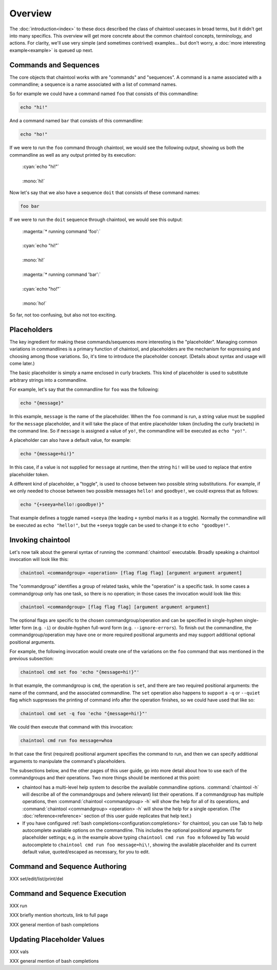Overview
========

The :doc:`introduction<index>` to these docs described the class of chaintool usecases in broad terms, but it didn't get into many specifics. This overview will get more concrete about the common chaintool concepts, terminology, and actions. For clarity, we'll use very simple (and sometimes contrived) examples... but don't worry, a :doc:`more interesting example<example>` is queued up next.

Commands and Sequences
----------------------

The core objects that chaintool works with are "commands" and "sequences". A command is a name associated with a commandline; a sequence is a name associated with a list of command names.

So for example we could have a command named ``foo`` that consists of this commandline:

.. code-block:: none

   echo "hi!"

And a command named ``bar`` that consists of this commandline:

.. code-block:: none

   echo "ho!"

If we were to run the ``foo`` command through chaintool, we would see the following output, showing us both the commandline as well as any output printed by its execution:

   | :cyan:`echo "hi!"`
   |
   | :mono:`hi!`

Now let's say that we also have a sequence ``doit`` that consists of these command names:

.. code-block:: none

   foo bar

If we were to run the ``doit`` sequence through chaintool, we would see this output:

   | :magenta:`* running command 'foo':`
   |
   | :cyan:`echo "hi!"`
   |
   | :mono:`hi!`
   |
   | :magenta:`* running command 'bar':`
   |
   | :cyan:`echo "ho!"`
   |
   | :mono:`ho!`

So far, not too confusing, but also not too exciting.

Placeholders
------------

The key ingredient for making these commands/sequences more interesting is the "placeholder". Managing common variations in commandlines is a primary function of chaintool, and placeholders are the mechanism for expressing and choosing among those variations. So, it's time to introduce the placeholder concept. (Details about syntax and usage will come later.)

The basic placeholder is simply a name enclosed in curly brackets. This kind of placeholder is used to substitute arbitrary strings into a commandline.

For example, let's say that the commandline for ``foo`` was the following:

.. code-block:: none

   echo "{message}"

In this example, ``message`` is the name of the placeholder. When the ``foo`` command is run, a string value must be supplied for the ``message`` placeholder, and it will take the place of that entire placeholder token (including the curly brackets) in the command line. So if ``message`` is assigned a value of ``yo!``, the commandline will be executed as ``echo "yo!"``.

A placeholder can also have a default value, for example:

.. code-block:: none

   echo "{message=hi!}"

In this case, if a value is not supplied for ``message`` at runtime, then the string ``hi!`` will be used to replace that entire placeholder token.

A different kind of placeholder, a "toggle", is used to choose between two possible string substitutions. For example, if we only needed to choose between two possible messages ``hello!`` and ``goodbye!``, we could express that as follows:

.. code-block:: none

   echo "{+seeya=hello!:goodbye!}"

That example defines a toggle named ``+seeya`` (the leading ``+`` symbol marks it as a toggle). Normally the commandline will be executed as ``echo "hello!"``, but the ``+seeya`` toggle can be used to change it to ``echo "goodbye!"``.

Invoking chaintool
------------------

Let's now talk about the general syntax of running the :command:`chaintool` executable. Broadly speaking a chaintool invocation will look like this:

.. code-block:: none

   chaintool <commandgroup> <operation> [flag flag flag] [argument argument argument]

The "commandgroup" identifies a group of related tasks, while the "operation" is a specific task. In some cases a commandgroup only has one task, so there is no operation; in those cases the invocation would look like this:

.. code-block:: none

   chaintool <commandgroup> [flag flag flag] [argument argument argument]

The optional flags are specific to the chosen commandgroup/operation and can be specified in single-hyphen single-letter form (e.g. ``-i``) or double-hyphen full-word form (e.g. ``--ignore-errors``). To finish out the commandline, the commandgroup/operation may have one or more required positional arguments and may support additional optional positional arguments.

For example, the following invocation would create one of the variations on the ``foo`` command that was mentioned in the previous subsection:

.. code-block:: none

   chaintool cmd set foo 'echo "{message=hi!}"'

In that example, the commandgroup is ``cmd``, the operation is ``set``, and there are two required positional arguments: the name of the command, and the associated commandline. The ``set`` operation also happens to support a ``-q`` or ``--quiet`` flag which suppresses the printing of command info after the operation finishes, so we could have used that like so:

.. code-block:: none

   chaintool cmd set -q foo 'echo "{message=hi!}"'

We could then execute that command with this invocation:

.. code-block:: none

   chaintool cmd run foo message=whoa

In that case the first (required) positional argument specifies the command to run, and then we can specify additional arguments to manipulate the command's placeholders.

The subsections below, and the other pages of this user guide, go into more detail about how to use each of the commandgroups and their operations. Two more things should be mentioned at this point:

- chaintool has a multi-level help system to describe the available commandline options. :command:`chaintool -h` will describe all of the commandgroups and (where relevant) list their operations. If a commandgroup has multiple operations, then :command:`chaintool <commandgroup> -h` will show the help for all of its operations, and :command:`chaintool <commandgroup> <operation> -h` will show the help for a single operation. (The :doc:`reference<reference>` section of this user guide replicates that help text.)

- If you have configured :ref:`bash completions<configuration:completions>` for chaintool, you can use Tab to help autocomplete available options on the commandline. This includes the optional positional arguments for placeholder settings; e.g. in the example above typing ``chaintool cmd run foo m`` followed by Tab would autocomplete to ``chaintool cmd run foo message=hi\!``, showing the available placeholder and its current default value, quoted/escaped as necessary, for you to edit.

Command and Sequence Authoring
------------------------------

XXX set/edit/list/print/del

Command and Sequence Execution
------------------------------

XXX run

XXX briefly mention shortcuts, link to full page

XXX general mention of bash completions

Updating Placeholder Values
---------------------------

XXX vals

XXX general mention of bash completions
